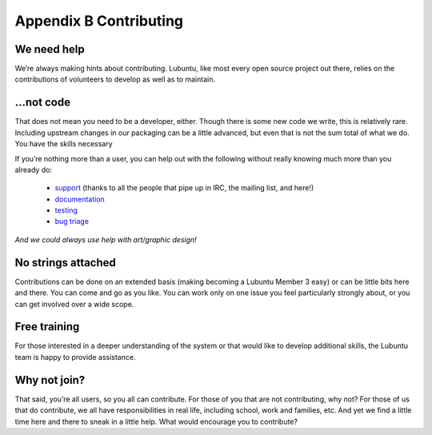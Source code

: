 ***********************
Appendix B Contributing
***********************

We need help
------------

We’re always making hints about contributing. Lubuntu, like most every open source project out there, relies on the contributions of volunteers to develop as well as to maintain.

…not code
---------

That does not mean you need to be a developer, either. Though there is some new code we write, this is relatively rare. Including upstream changes in our packaging can be a little advanced, but even that is not the sum total of what we do.
You have the skills necessary

If you’re nothing more than a user, you can help out with the following without really knowing much more than you already do:

 - `support <https://lubuntu.me/links/>`_ (thanks to all the people that pipe up in IRC, the mailing list, and here!)
 - `documentation <https://phab.lubuntu.me/source/manual/>`_
 - `testing <https://phab.lubuntu.me/w/testing/>`_
 - `bug triage <https://phab.lubuntu.me/w/bugs/>`_

*And we could always use help with art/graphic design!*

No strings attached
-------------------

Contributions can be done on an extended basis (making becoming a Lubuntu Member 3 easy) or can be little bits here and there. You can come and go as you like. You can work only on one issue you feel particularly strongly about, or you can get involved over a wide scope.

Free training
-------------

For those interested in a deeper understanding of the system or that would like to develop additional skills, the Lubuntu team is happy to provide assistance.

Why not join?
-------------

That said, you’re all users, so you all can contribute. For those of you that are not contributing, why not? For those of us that do contribute, we all have responsibilities in real life, including school, work and families, etc. And yet we find a little time here and there to sneak in a little help. What would encourage you to contribute?
